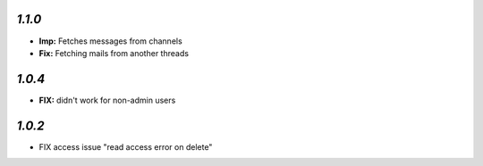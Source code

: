 `1.1.0`
-------

- **Imp:** Fetches messages from channels
- **Fix:** Fetching mails from another threads

`1.0.4`
-------

- **FIX:** didn't work for non-admin users

`1.0.2`
-------

- FIX access issue "read access error on delete"
